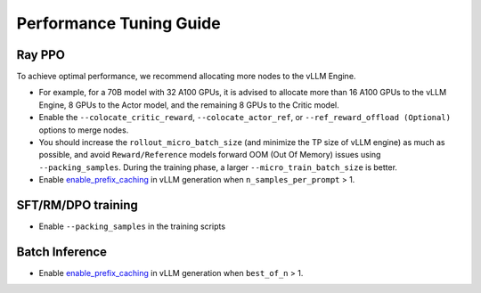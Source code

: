 Performance Tuning Guide
===================================

Ray PPO
-----------

To achieve optimal performance, we recommend allocating more nodes to the vLLM Engine. 

- For example, for a 70B model with 32 A100 GPUs, it is advised to allocate more than 16 A100 GPUs to the vLLM Engine, 8 GPUs to the Actor model, and the remaining 8 GPUs to the Critic model. 
- Enable the ``--colocate_critic_reward``, ``--colocate_actor_ref``, or ``--ref_reward_offload (Optional)`` options to merge nodes.  
- You should increase the ``rollout_micro_batch_size`` (and minimize the TP size of vLLM engine) as much as possible, and avoid ``Reward/Reference`` models forward OOM (Out Of Memory) issues using ``--packing_samples``. During the training phase, a larger ``--micro_train_batch_size`` is better.
- Enable `enable_prefix_caching <https://docs.vllm.ai/en/stable/automatic_prefix_caching/apc.html>`_ in vLLM generation when ``n_samples_per_prompt`` > 1.

SFT/RM/DPO training
------------------

- Enable ``--packing_samples`` in the training scripts


Batch Inference
---------------

- Enable `enable_prefix_caching <https://docs.vllm.ai/en/stable/automatic_prefix_caching/apc.html>`_ in vLLM generation when ``best_of_n`` > 1.

